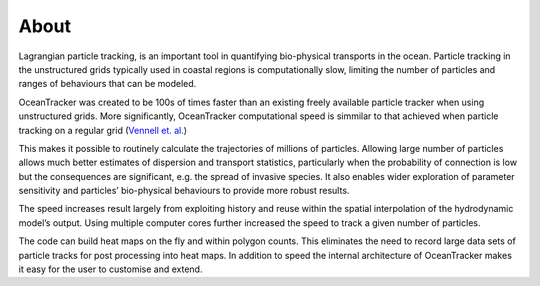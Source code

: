 
#############
About
#############

Lagrangian particle tracking, is an important tool in quantifying bio-physical transports in the ocean.
Particle tracking in the unstructured grids typically used in coastal regions is computationally slow,
limiting the number of particles and ranges of behaviours that can be modeled.

OceanTracker was created to be 100s of times faster than an existing freely available particle tracker
when using unstructured grids. More significantly, OceanTracker computational speed is simmilar to that achieved when particle tracking on a regular grid
(`Vennell et. al. <https://link.springer.com/article/10.1007/s10236-020-01436-7/>`_)

This makes it possible to routinely calculate the trajectories of millions of particles.
Allowing  large number of particles allows much better estimates of dispersion and transport statistics, particularly when the probability of connection is low but the consequences are significant, e.g. the spread of invasive species.
It also enables wider exploration of parameter sensitivity and particles’ bio-physical behaviours to provide more robust results.

The speed increases result largely from exploiting history and reuse within the spatial interpolation of the hydrodynamic model’s output.
Using multiple computer cores further increased the speed to track a given number of particles.

The code can build heat maps on the fly and within polygon counts. This eliminates the need to record large data sets of particle tracks for post processing into heat maps. In addition to speed the internal architecture of OceanTracker makes it easy for the user to customise and extend.



